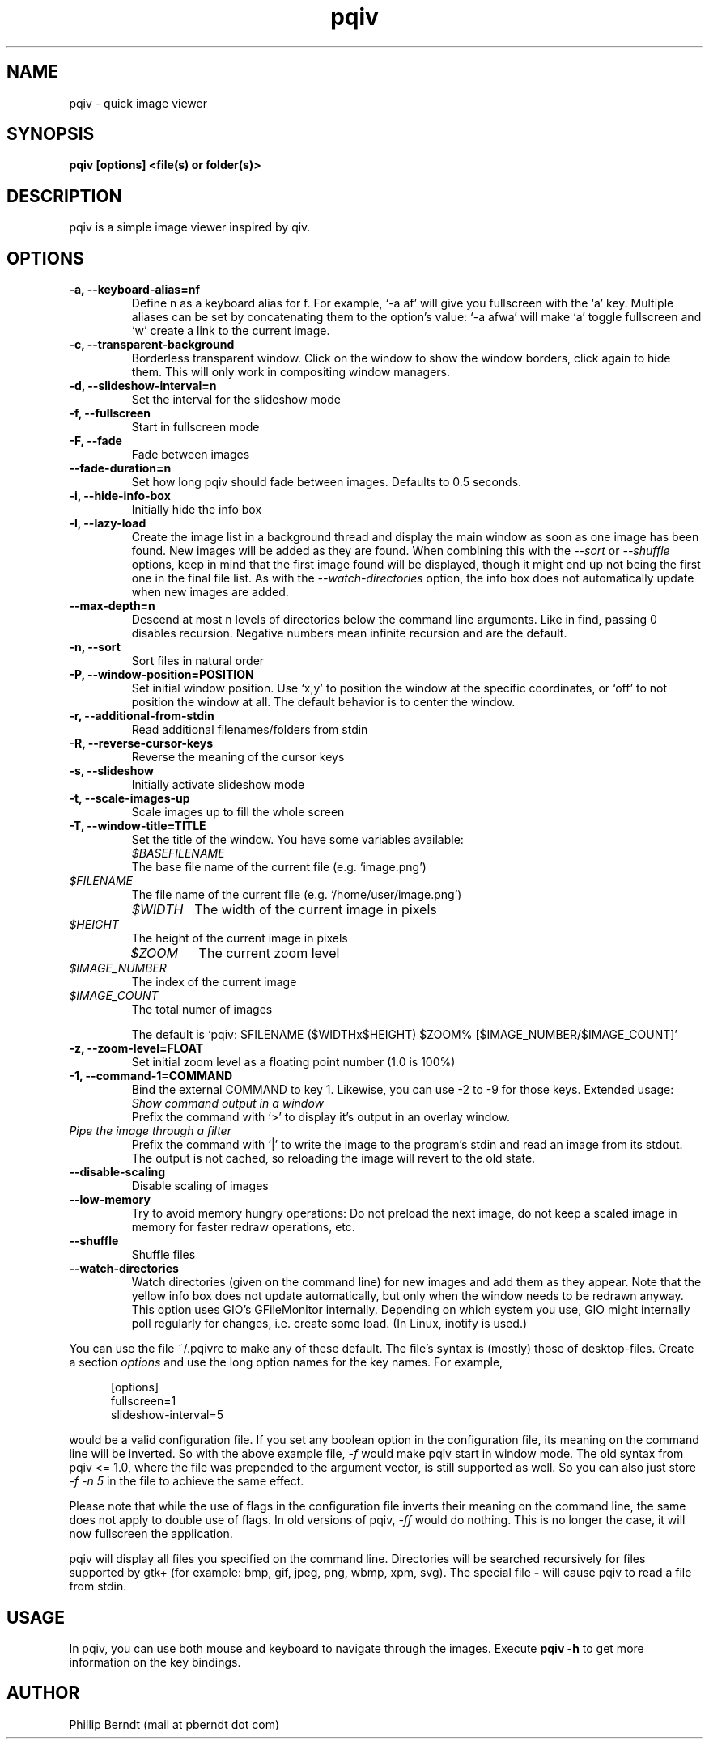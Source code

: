 .\" vim:filetype=groff
.TH pqiv 1 "04 November 2013" "" "pqiv manual"
.SH NAME
pqiv \- quick image viewer
.SH SYNOPSIS
.B "pqiv" [options] <file(s) or folder(s)>
.SH DESCRIPTION
pqiv is a simple image viewer inspired by qiv.
.SH OPTIONS
.TP
.B -a, --keyboard-alias=nf
Define n as a keyboard alias for f. For example, `-a af' will give you
fullscreen with the `a' key. Multiple aliases can be set by concatenating them
to the option's value: `-a afwa' will make `a' toggle fullscreen and `w' create a
link to the current image.
.TP
.B -c, --transparent-background
Borderless transparent window. Click on the window to show the window borders,
click again to hide them.  This will only work in compositing window managers.
.TP
.B -d, --slideshow-interval=n
Set the interval for the slideshow mode
.TP
.B -f, --fullscreen
Start in fullscreen mode
.TP
.B -F, --fade
Fade between images
.TP
.B --fade-duration=n
Set how long pqiv should fade between images. Defaults to 0.5 seconds.
.TP
.B -i, --hide-info-box
Initially hide the info box
.TP
.B -l, --lazy-load
Create the image list in a background thread and display the main window as
soon as one image has been found. New images will be added as they are found.
When combining this with the
.I --sort
or
.I --shuffle
options, keep in mind that the first image found will be displayed, though it
might end up not being the first one in the final file list. As with the
.I --watch-directories
option, the info box does not automatically update when new images are added.
.TP
.B --max-depth=n
Descend at most n levels of directories below the command line arguments. Like
in find, passing 0 disables recursion. Negative numbers mean infinite recursion
and are the default.
.TP
.B -n, --sort
Sort files in natural order
.TP
.B -P, --window-position=POSITION
Set initial window position. Use `x,y' to position the window at the specific
coordinates, or `off' to not position the window at all. The default behavior
is to center the window.
.TP
.B -r, --additional-from-stdin
Read additional filenames/folders from stdin
.TP
.B -R, --reverse-cursor-keys
Reverse the meaning of the cursor keys
.TP
.B -s, --slideshow
Initially activate slideshow mode
.TP
.B -t, --scale-images-up
Scale images up to fill the whole screen
.TP
.B -T, --window-title=TITLE
Set the title of the window. You have some variables available:

.po 7

.TP
.I $BASEFILENAME
The base file name of the current file (e.g. `image.png')

.TP
.I $FILENAME
The file name of the current file (e.g. `/home/user/image.png')

.TP
.I $WIDTH
The width of the current image in pixels

.TP
.I $HEIGHT
The height of the current image in pixels

.TP
.I $ZOOM
The current zoom level

.TP
.I $IMAGE_NUMBER
The index of the current image

.TP
.I $IMAGE_COUNT
The total numer of images

.po 0

The default is `pqiv: $FILENAME ($WIDTHx$HEIGHT) $ZOOM% [$IMAGE_NUMBER/$IMAGE_COUNT]'

.TP
.B -z, --zoom-level=FLOAT
Set initial zoom level as a floating point number (1.0 is 100%)
.TP
.B -1, --command-1=COMMAND
Bind the external COMMAND to key 1. Likewise, you can use -2 to -9 for those keys.
Extended usage:

.po 7

.TP
.I Show command output in a window
Prefix the command with 
.RI `>'
to display it's output in an overlay window.

.TP
.I Pipe the image through a filter
Prefix the command with 
.RI `|' 
to write the image to the program's stdin and read an image from its stdout.
The output is not cached, so reloading the image will revert to the old state.

.po 0

.TP
.B --disable-scaling
Disable scaling of images
.TP
.B --low-memory
Try to avoid memory hungry operations: Do not preload the next image, do not
keep a scaled image in memory for faster redraw operations, etc.
.TP
.B --shuffle
Shuffle files
.TP
.B --watch-directories
Watch directories (given on the command line) for new images and add them as
they appear. Note that the yellow info box does not update automatically, but
only when the window needs to be redrawn anyway. This option uses GIO's
GFileMonitor internally. Depending on which system you use, GIO might internally
poll regularly for changes, i.e. create some load. (In Linux, inotify is used.)

.PP
You can use the file
.RI ~/.pqivrc
to make any of these default. The file's syntax is (mostly) those of desktop-files. Create a section
.I options
and use the long option names for the key names. For example,

.po 5

[options]
.br
fullscreen=1
.br
slideshow-interval=5

.po 0

would be a valid configuration file. If you set any boolean option in the
configuration file, its meaning on the command line will be inverted. So with
the above example file,
.I -f
would make pqiv start in window mode.
The old syntax from pqiv <= 1.0, where the file was prepended to the argument
vector, is still supported as well. So you can also just store
.I -f -n 5
in the file to achieve the same effect.

Please note that while the use of flags in the configuration file inverts their
meaning on the command line, the same does not apply to double use of flags. In
old versions of pqiv,
.I -ff
would do nothing. This is no longer the case, it will now fullscreen the application.

.PP
pqiv will display all files you specified on the command line. Directories will
be searched recursively for files supported by gtk+
(for example: bmp, gif, jpeg, png, wbmp, xpm, svg). The special file
.B -
will cause pqiv to read a file from stdin.

.SH USAGE
In pqiv, you can use both mouse and keyboard to navigate through the images. Execute
.B "pqiv" -h
to get more information on the key bindings.

.SH AUTHOR
.nf
Phillip Berndt (mail at pberndt dot com)
.nf
